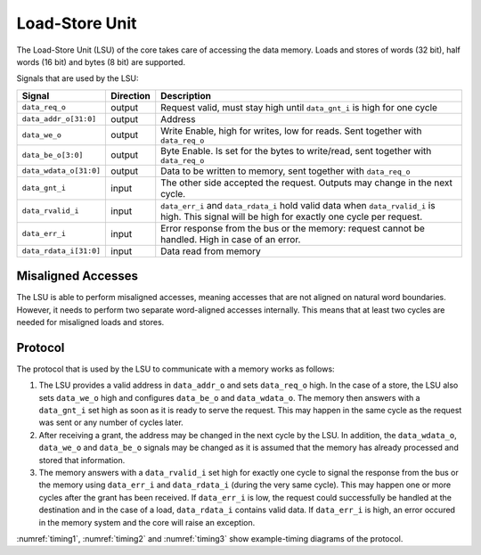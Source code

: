 .. _load-store-unit:

Load-Store Unit
===============

The Load-Store Unit (LSU) of the core takes care of accessing the data memory.
Loads and stores of words (32 bit), half words (16 bit) and bytes (8 bit) are supported.

Signals that are used by the LSU:

+-------------------------+-----------+-----------------------------------------------+
| Signal                  | Direction | Description                                   |
+=========================+===========+===============================================+
| ``data_req_o``          | output    | Request valid, must stay high until           |
|                         |           | ``data_gnt_i`` is high for one cycle          |
+-------------------------+-----------+-----------------------------------------------+
| ``data_addr_o[31:0]``   | output    | Address                                       |
+-------------------------+-----------+-----------------------------------------------+
| ``data_we_o``           | output    | Write Enable, high for writes, low for        |
|                         |           | reads. Sent together with ``data_req_o``      |
+-------------------------+-----------+-----------------------------------------------+
| ``data_be_o[3:0]``      | output    | Byte Enable. Is set for the bytes to          |
|                         |           | write/read, sent together with ``data_req_o`` |
+-------------------------+-----------+-----------------------------------------------+
| ``data_wdata_o[31:0]``  | output    | Data to be written to memory, sent together   |
|                         |           | with ``data_req_o``                           |
+-------------------------+-----------+-----------------------------------------------+
| ``data_gnt_i``          | input     | The other side accepted the request.          |
|                         |           | Outputs may change in the next cycle.         |
+-------------------------+-----------+-----------------------------------------------+
| ``data_rvalid_i``       | input     | ``data_err_i`` and ``data_rdata_i`` hold      |
|                         |           | valid data when ``data_rvalid_i`` is high.    |
|                         |           | This signal will be high for exactly one      |
|                         |           | cycle per request.                            |
+-------------------------+-----------+-----------------------------------------------+
| ``data_err_i``          | input     | Error response from the bus or the memory:    |
|                         |           | request cannot be handled. High in case of an |
|                         |           | error.                                        |
+-------------------------+-----------+-----------------------------------------------+
| ``data_rdata_i[31:0]``  | input     | Data read from memory                         |
+-------------------------+-----------+-----------------------------------------------+


Misaligned Accesses
-------------------

The LSU is able to perform misaligned accesses, meaning accesses that are not aligned on natural word boundaries.
However, it needs to perform two separate word-aligned accesses internally.
This means that at least two cycles are needed for misaligned loads and stores.

.. _lsu-protocol:

Protocol
--------

The protocol that is used by the LSU to communicate with a memory works as follows:

1. The LSU provides a valid address in ``data_addr_o`` and sets ``data_req_o`` high. In the case of a store, the LSU also sets ``data_we_o`` high and configures ``data_be_o`` and ``data_wdata_o``. The memory then answers with a ``data_gnt_i`` set high as soon as it is ready to serve the request. This may happen in the same cycle as the request was sent or any number of cycles later.

2. After receiving a grant, the address may be changed in the next cycle by the LSU. In addition, the ``data_wdata_o``, ``data_we_o`` and ``data_be_o`` signals may be changed as it is assumed that the memory has already processed and stored that information.

3. The memory answers with a ``data_rvalid_i`` set high for exactly one cycle to signal the response from the bus or the memory using ``data_err_i`` and ``data_rdata_i`` (during the very same cycle). This may happen one or more cycles after the grant has been received. If ``data_err_i`` is low, the request could successfully be handled at the destination and in the case of a load, ``data_rdata_i`` contains valid data. If ``data_err_i`` is high, an error occured in the memory system and the core will raise an exception.

:numref:`timing1`, :numref:`timing2` and :numref:`timing3` show example-timing diagrams of the protocol.

.. wavedrom::
   :name: timing1
   :caption: Basic Memory Transaction

   {"signal":
     [
       {"name": "clk", "wave": "p......"},
       {"name": "data_req_o", "wave": "01.0..."},
       {"name": "data_addr_o", "wave": "x=.xxxx", "data": ["Address"]},
       {"name": "data_we_o", "wave": "x=.xxxx", "data": ["WE"]},
       {"name": "data_be_o", "wave": "x=.xxxx", "data": ["BE"]},
       {"name": "data_wdata_o", "wave": "x=.xxxx", "data": ["WData"]},
       {"name": "data_gnt_i", "wave": "0.10..."}, 
       {"name": "data_rvalid_i", "wave": "0..10.."},
       {"name": "data_err_i", "wave": "xxx=xxx", "data": ["Err"]},
       {"name": "data_rdata_i", "wave": "xxx=xxx", "data": ["RData"]}

     ],
     "config": { "hscale": 2 }
    }

.. wavedrom::
   :name: timing2
   :caption: Back-to-back Memory Transaction

   {"signal":
     [
       {"name": "clk", "wave": "p......"},
       {"name": "data_req_o", "wave": "01.0..."},
       {"name": "data_addr_o", "wave": "x==xxxx", "data": ["Addr1", "Addr2"]},
       {"name": "data_we_o", "wave": "x==xxxx", "data": ["WE1", "WE2"]},
       {"name": "data_be_o", "wave": "x==xxxx", "data": ["BE1", "BE2"]},
       {"name": "data_wdata_o", "wave": "x==xxxx", "data": ["WData1", "Wdata2"]},
       {"name": "data_gnt_i", "wave": "01.0..."},
       {"name": "data_rvalid_i", "wave": "0.1.0.."},
       {"name": "data_err_i", "wave": "xx==xxx", "data": ["Err1", "Err2"]},
       {"name": "data_rdata_i", "wave": "xx==xxx", "data": ["RData1", "RData2"]}
     ],
     "config": { "hscale": 2 }
   }
   
.. wavedrom::
   :name: timing3
   :caption: Slow Response Memory Transaction

   {"signal":
     [
       {"name": "clk", "wave": "p......"},
       {"name": "data_req_o", "wave": "01..0.."},
       {"name": "data_addr_o", "wave": "x=..xxx", "data": ["Address"]},
       {"name": "data_we_o", "wave": "x=..xxx", "data": ["WE"]},
       {"name": "data_be_o", "wave": "x=..xxx", "data": ["BE"]},
       {"name": "data_wdata_o", "wave": "x=..xxx", "data": ["WData"]},
       {"name": "data_gnt_i", "wave": "0..10.."}, 
       {"name": "data_rvalid_i", "wave": "0....10"},
       {"name": "data_err_i", "wave": "xxxxx=x", "data": ["Err"]},
       {"name": "data_rdata_i", "wave": "xxxxx=x", "data": ["RData"]}
     ],
     "config": { "hscale": 2 }
   }
